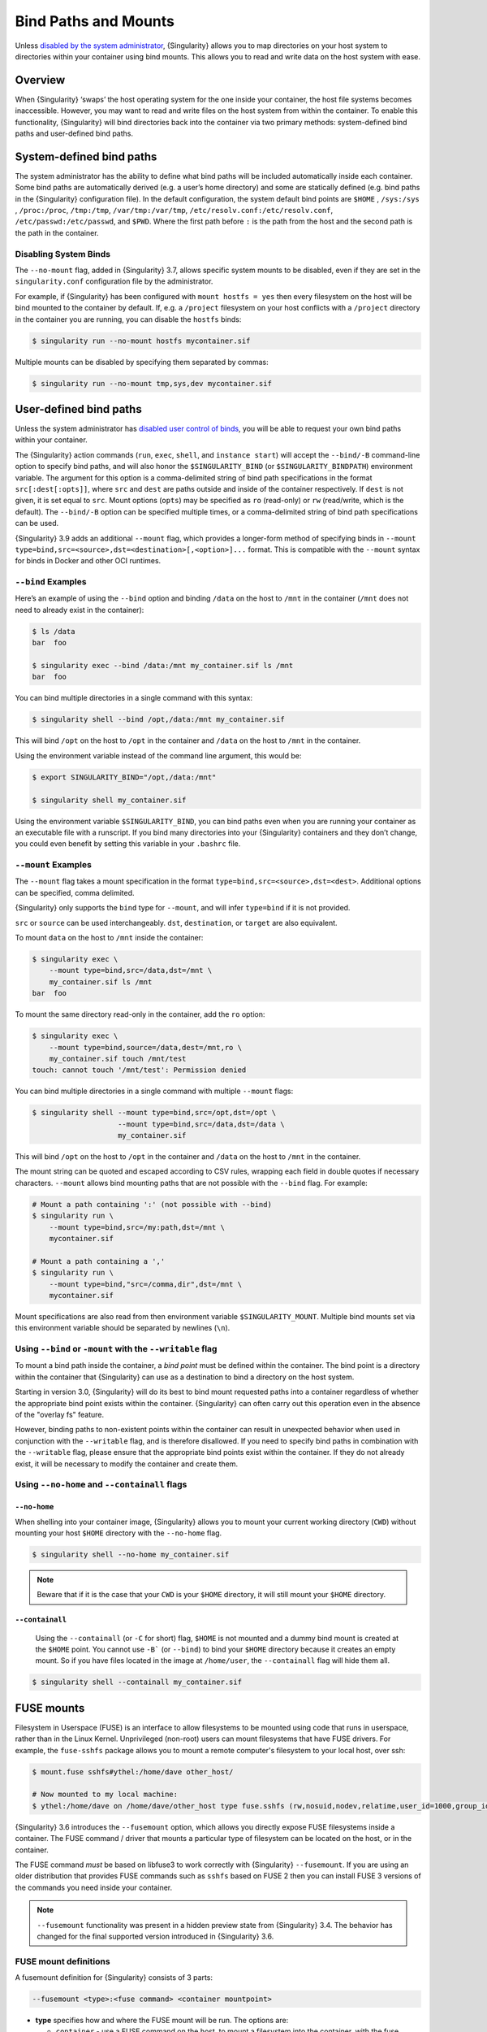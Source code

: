 .. _bind-paths-and-mounts:

#######################
 Bind Paths and Mounts
#######################

.. _sec:bindpaths:

Unless `disabled by the system administrator
<{admindocs}/configfiles.html#bind-mount-management>`_,
{Singularity} allows you to map directories on your host system to
directories within your container using bind mounts. This allows you to
read and write data on the host system with ease.

**********
 Overview
**********

When {Singularity} ‘swaps’ the host operating system for the one inside
your container, the host file systems becomes inaccessible. However, you
may want to read and write files on the host system from within the
container. To enable this functionality, {Singularity} will bind
directories back into the container via two primary methods:
system-defined bind paths and user-defined bind paths.

***************************
 System-defined bind paths
***************************

The system administrator has the ability to define what bind paths will
be included automatically inside each container. Some bind paths are
automatically derived (e.g. a user’s home directory) and some are
statically defined (e.g. bind paths in the {Singularity} configuration
file). In the default configuration, the system default bind points are
``$HOME`` , ``/sys:/sys`` , ``/proc:/proc``, ``/tmp:/tmp``,
``/var/tmp:/var/tmp``, ``/etc/resolv.conf:/etc/resolv.conf``,
``/etc/passwd:/etc/passwd``, and ``$PWD``. Where the first path before
``:`` is the path from the host and the second path is the path in the
container.

Disabling System Binds
======================

The ``--no-mount`` flag, added in {Singularity} 3.7, allows specific
system mounts to be disabled, even if they are set in the
``singularity.conf`` configuration file by the administrator.

For example, if {Singularity} has been configured with ``mount hostfs =
yes`` then every filesystem on the host will be bind mounted to the
container by default. If, e.g. a ``/project`` filesystem on your host
conflicts with a ``/project`` directory in the container you are
running, you can disable the ``hostfs`` binds:

.. code:: console

   $ singularity run --no-mount hostfs mycontainer.sif

Multiple mounts can be disabled by specifying them separated by commas:

.. code:: console

   $ singularity run --no-mount tmp,sys,dev mycontainer.sif

.. _user-defined-bind-paths:

*************************
 User-defined bind paths
*************************

Unless the system administrator has `disabled user control of binds
<{admindocs}/configfiles.html#bind-mount-management>`_,
you will be able to request your own bind paths within your container.

The {Singularity} action commands (``run``, ``exec``, ``shell``, and
``instance start``) will accept the ``--bind/-B`` command-line option to
specify bind paths, and will also honor the ``$SINGULARITY_BIND`` (or
``$SINGULARITY_BINDPATH``) environment variable. The argument for this
option is a comma-delimited string of bind path specifications in the
format ``src[:dest[:opts]]``, where ``src`` and ``dest`` are paths
outside and inside of the container respectively. If ``dest`` is not
given, it is set equal to ``src``. Mount options (``opts``) may be
specified as ``ro`` (read-only) or ``rw`` (read/write, which is the
default). The ``--bind/-B`` option can be specified multiple times, or a
comma-delimited string of bind path specifications can be used.

{Singularity} 3.9 adds an additional ``--mount`` flag, which provides a
longer-form method of specifying binds in ``--mount
type=bind,src=<source>,dst=<destination>[,<option>]...`` format. This is
compatible with the ``--mount`` syntax for binds in Docker and other OCI
runtimes.

``--bind`` Examples
===================

Here’s an example of using the ``--bind`` option and binding ``/data``
on the host to ``/mnt`` in the container (``/mnt`` does not need to
already exist in the container):

.. code::

   $ ls /data
   bar  foo

   $ singularity exec --bind /data:/mnt my_container.sif ls /mnt
   bar  foo

You can bind multiple directories in a single command with this syntax:

.. code::

   $ singularity shell --bind /opt,/data:/mnt my_container.sif

This will bind ``/opt`` on the host to ``/opt`` in the container and
``/data`` on the host to ``/mnt`` in the container.

Using the environment variable instead of the command line argument,
this would be:

.. code::

   $ export SINGULARITY_BIND="/opt,/data:/mnt"

   $ singularity shell my_container.sif

Using the environment variable ``$SINGULARITY_BIND``, you can bind paths
even when you are running your container as an executable file with a
runscript. If you bind many directories into your {Singularity}
containers and they don’t change, you could even benefit by setting this
variable in your ``.bashrc`` file.

``--mount`` Examples
====================

The ``--mount`` flag takes a mount specification in the format
``type=bind,src=<source>,dst=<dest>``. Additional options can be
specified, comma delimited.

{Singularity} only supports the ``bind`` type for ``--mount``, and will
infer ``type=bind`` if it is not provided.

``src`` or ``source`` can be used interchangeably. ``dst``,
``destination``, or ``target`` are also equivalent.

To mount ``data`` on the host to ``/mnt`` inside the container:

.. code::

   $ singularity exec \
       --mount type=bind,src=/data,dst=/mnt \
       my_container.sif ls /mnt
   bar  foo

To mount the same directory read-only in the container, add the ``ro``
option:

.. code::

   $ singularity exec \
       --mount type=bind,source=/data,dest=/mnt,ro \
       my_container.sif touch /mnt/test
   touch: cannot touch '/mnt/test': Permission denied

You can bind multiple directories in a single command with multiple
``--mount`` flags:

.. code::

   $ singularity shell --mount type=bind,src=/opt,dst=/opt \
                       --mount type=bind,src=/data,dst=/data \
                       my_container.sif

This will bind ``/opt`` on the host to ``/opt`` in the container and
``/data`` on the host to ``/mnt`` in the container.

The mount string can be quoted and escaped according to CSV rules,
wrapping each field in double quotes if necessary characters.
``--mount`` allows bind mounting paths that are not possible with the
``--bind`` flag. For example:

.. code::

   # Mount a path containing ':' (not possible with --bind)
   $ singularity run \
       --mount type=bind,src=/my:path,dst=/mnt \
       mycontainer.sif

   # Mount a path containing a ','
   $ singularity run \
       --mount type=bind,"src=/comma,dir",dst=/mnt \
       mycontainer.sif

Mount specifications are also read from then environment variable
``$SINGULARITY_MOUNT``. Multiple bind mounts set via this environment
variable should be separated by newlines (``\n``).

Using ``--bind`` or ``-mount`` with the ``--writable`` flag
===========================================================

To mount a bind path inside the container, a *bind point* must be
defined within the container. The bind point is a directory within the
container that {Singularity} can use as a destination to bind a
directory on the host system.

Starting in version 3.0, {Singularity} will do its best to bind mount
requested paths into a container regardless of whether the appropriate
bind point exists within the container. {Singularity} can often carry
out this operation even in the absence of the "overlay fs" feature.

However, binding paths to non-existent points within the container can
result in unexpected behavior when used in conjunction with the
``--writable`` flag, and is therefore disallowed. If you need to specify
bind paths in combination with the ``--writable`` flag, please ensure
that the appropriate bind points exist within the container. If they do
not already exist, it will be necessary to modify the container and
create them.

Using ``--no-home`` and ``--containall`` flags
==============================================

``--no-home``
-------------

When shelling into your container image, {Singularity} allows you to
mount your current working directory (``CWD``) without mounting your
host ``$HOME`` directory with the ``--no-home`` flag.

.. code::

   $ singularity shell --no-home my_container.sif

.. note::

   Beware that if it is the case that your ``CWD`` is your ``$HOME``
   directory, it will still mount your ``$HOME`` directory.

``--containall``
----------------

   Using the ``--containall`` (or ``-C`` for short) flag, ``$HOME`` is
   not mounted and a dummy bind mount is created at the ``$HOME`` point.
   You cannot use ``-B``` (or ``--bind``) to bind your ``$HOME``
   directory because it creates an empty mount. So if you have files
   located in the image at ``/home/user``, the ``--containall`` flag
   will hide them all.

.. code::

   $ singularity shell --containall my_container.sif

*************
 FUSE mounts
*************

Filesystem in Userspace (FUSE) is an interface to allow filesystems to
be mounted using code that runs in userspace, rather than in the Linux
Kernel. Unprivileged (non-root) users can mount filesystems that have
FUSE drivers. For example, the ``fuse-sshfs`` package allows you to
mount a remote computer's filesystem to your local host, over ssh:

.. code::

   $ mount.fuse sshfs#ythel:/home/dave other_host/

   # Now mounted to my local machine:
   $ ythel:/home/dave on /home/dave/other_host type fuse.sshfs (rw,nosuid,nodev,relatime,user_id=1000,group_id=1000)

{Singularity} 3.6 introduces the ``--fusemount`` option, which allows
you directly expose FUSE filesystems inside a container. The FUSE
command / driver that mounts a particular type of filesystem can be
located on the host, or in the container.

The FUSE command *must* be based on libfuse3 to work correctly with
{Singularity} ``--fusemount``. If you are using an older distribution
that provides FUSE commands such as ``sshfs`` based on FUSE 2 then you
can install FUSE 3 versions of the commands you need inside your
container.

.. note::

   ``--fusemount`` functionality was present in a hidden preview state
   from {Singularity} 3.4. The behavior has changed for the final
   supported version introduced in {Singularity} 3.6.

FUSE mount definitions
======================

A fusemount definition for {Singularity} consists of 3 parts:

.. code::

   --fusemount <type>:<fuse command> <container mountpoint>

-  **type** specifies how and where the FUSE mount will be run. The
   options are:

   -  ``container`` - use a FUSE command on the host, to mount a
      filesystem into the container, with the fuse process attached.

   -  ``host`` - use a FUSE command inside the container, to mount a
      filesystem into the container, with the fuse process attached.

   -  ``container-daemon`` - use a FUSE command on the host, to mount a
      filesystem into the container, with the fuse process detached.

   -  ``host-daemon`` - use a FUSE command inside the container, to
      mount a filesystem into the container, with the fuse process
      detached.

-  **fuse command** specifies the name of the executable that implements
   the FUSE mount, and any arguments. E.g. ``sshfs server:over-there/``
   for mounting a remote filesystem over SSH, where the remote source is
   ``over-there/`` in my home directory on the machine called
   ``server``.

-  **container mountpoint** is an *absolute path* at which the FUSE
   filesystem will be mounted in the container.

FUSE mount with a host executable
=================================

To use a FUSE ``sshfs`` mount in a container, where the ``fuse-sshfs``
package has been installed on my host, I run with the ``host`` mount
type:

.. code::

   $ singularity run --fusemount "host:sshfs server:/ /server" docker://ubuntu
   Singularity> cat /etc/hostname
   localhost.localdomain
   Singularity> cat /server/etc/hostname
   server

FUSE mount with a container executable
======================================

If the FUSE driver / command that you want to use for the mount has been
added to your container, you can use the ``container`` mount type:

.. code::

   $ singularity run --fusemount "container:sshfs server:/ /server" sshfs.sif
   Singularity> cat /etc/hostname
   localhost.localdomain
   Singularity> cat /server/etc/hostname
   server

**************
 Image Mounts
**************

In {Singularity} 3.6 and above you can mount a directory contained in an
image file into a container. This may be useful if you want to
distribute directories containing a large number of data files as a
single image file.

You can mount from image files in ext3 format, squashfs format, or SIF
format.

The ext3 image file format allows you to mount it into the container
read/write and make changes, while the other formats are read-only. Note
that you can only use a read/write image in a single container. You
cannot mount it to multiple container runs at the same time.

To mount a directory from an image file, use the ``-B/--bind`` option
and specify the bind in the format:

.. code::

   -B <image-file>:<dest>:image-src=<source>

Alternatively use the ``--mount`` option, and specify the bind in the
format:

.. code::

   --mount type=bind,src=<image-file>,dst=<dest>,image-src=<source>

This will bind the ``<source>`` path inside ``<image-file>`` to
``<dest>`` in the container.

If you do not add ``:image-src=<source>`` to your bind specification,
then the ``<image-file>`` itself will be bound to ``<dest>`` instead.

Ext3 Image Files
================

If you have a directory called ``inputs/`` that holds data files you
wish to distribute in an image file that allows read/write:

.. code:: sh

   # Create an image file 'inputs.img' of size 100MB and put the
   # files inputs/ into it's root directory
   $ mkfs.ext3 -d inputs/ inputs.img 100M
   mke2fs 1.45.6 (20-Mar-2020)
   Creating regular file inputs.img
   Creating filesystem with 102400 1k blocks and 25688 inodes
   Filesystem UUID: e23c29c9-7a49-4b82-89bf-2faf36b5a781
   Superblock backups stored on blocks:
       8193, 24577, 40961, 57345, 73729

   Allocating group tables: done
   Writing inode tables: done
   Creating journal (4096 blocks): done
   Copying files into the device: done
   Writing superblocks and filesystem accounting information: done

   # Run {Singularity}, mounting my input data to '/input-data' in
   # the container.
   $ singularity run -B inputs.img:/input-data:image-src=/ mycontainer.sif
   Singularity> ls /input-data
   1           3           5           7           9
   2           4           6           8           lost+found

   # Or with --mount instead of -B
   $ singularity run \
       --mount type=bind,src=inputs.img,dst=/input-data,image-src=/ \
       mycontainer.sif

SquashFS Image Files
====================

If you have a directory called ``inputs/`` that holds data files you
wish to distribute in an image file that is read-only, and compressed,
then the squashfs format is appropriate:

.. code:: sh

   # Create an image file 'inputs.squashfs' and put the files from
   # inputs/ into it's root directory
   $ mksquashfs inputs/ inputs.squashfs
   Parallel mksquashfs: Using 16 processors
   Creating 4.0 filesystem on inputs.squashfs, block size 131072.
   ...

   # Run {Singularity}, mounting my input data to '/input-data' in
   # the container.
   $ singularity run -B inputs.squashfs:/input-data:image-src=/ mycontainer.sif
   Singularity> ls /input-data/
   1  2  3  4  5  6  7  8  9

   # Or with --mount instead of -B
   $ singularity run \
       --mount type=bind,src=src-inputs.squashfs,dst=/input-data,image-src=/ \
       mycontainer.sif

SIF Image Files
===============

Advanced users may wish to create a standalone SIF image, which contains
an ``ext3`` or ``squashfs`` data partition holding files, by using the
``singularity sif`` commands similarly to the :ref:`persistent overlays
instructions <overlay-sif>`:

.. code:: console

   # Create a new empty SIF file
   $ singularity sif new inputs.sif

   # Add the squashfs data image from above to the SIF
   $ singularity sif add --datatype 4 --partarch 2 --partfs 1 --parttype 3 inputs.sif inputs.squashfs

   # Run {Singularity}, binding data from the SIF file
   $ singularity run -B inputs.sif:/input-data:image-src=/ mycontainer.sif
   Singularity> ls /input-data
   1  2  3  4  5  6  7  8  9

   # Or with --mount instead of -B
   $ singularity run \
       --mount type=bind,src=inputs.sif,dst=/input-data,image-src=/ \
       mycontainer.sif

If your bind source is a SIF then {Singularity} will bind from the first
data partition in the SIF, or you may specify an alternative descriptor
by ID with the additional option ``id=n``, where n is the descriptor ID.
